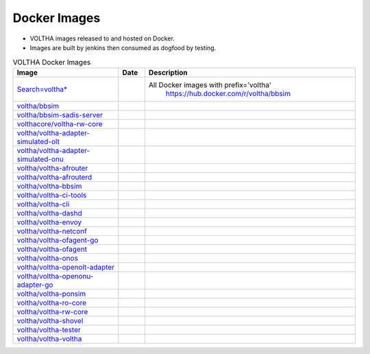 Docker Images
=============

- VOLTHA images released to and hosted on Docker.
- Images are built by jenkins then consumed as dogfood by testing.

.. list-table:: VOLTHA Docker Images
   :widths: 20, 5, 40
   :header-rows: 1

   * - Image
     - Date
     - Description
   * - `Search=voltha* <https://hub.docker.com/search?q=voltha>`_
     -
     - All Docker images with prefix='voltha'
                      https://hub.docker.com/r/voltha/bbsim
   * - `voltha/bbsim <https://hub.docker.com/r/voltha/bbsim>`_
     -
     -
   * - `voltha/bbsim-sadis-server <https://hub.docker.com/r/voltha/bbsim-sadis-server>`_
     -
     -
   * - `volthacore/voltha-rw-core <https://hub.docker.com/r/volthacore/voltha-rw-core>`_
     -
     -
   * - `voltha/voltha-adapter-simulated-olt <https://hub.docker.com/r/voltha/voltha-adapter-simulated-olt>`_
     -
     -
   * - `voltha/voltha-adapter-simulated-onu <https://hub.docker.com/r/voltha/voltha-adapter-simulated-onu>`_
     -
     -
   * - `voltha/voltha-afrouter <https://hub.docker.com/r/voltha/voltha-afrouter>`_
     -
     -
   * - `voltha/voltha-afrouterd <https://hub.docker.com/r/voltha/voltha-afrouterd>`_
     -
     -
   * - `voltha/voltha-bbsim <https://hub.docker.com/r/voltha/voltha-bbsim>`_
     -
     -
   * - `voltha/voltha-ci-tools <https://hub.docker.com/r/voltha/voltha-ci-tools>`_
     -
     -
   * - `voltha/voltha-cli <https://hub.docker.com/r/voltha/voltha-cli>`_
     -
     -
   * - `voltha/voltha-dashd <https://hub.docker.com/r/voltha/voltha-dashd>`_
     -
     -
   * - `voltha/voltha-envoy <https://hub.docker.com/r/voltha/voltha-envoy>`_
     -
     -
   * - `voltha/voltha-netconf <https://hub.docker.com/r/voltha/voltha-netconf>`_
     -
     -
   * - `voltha/voltha-ofagent-go <https://hub.docker.com/r/voltha/voltha-ofagent-go>`_
     -
     -
   * - `voltha/voltha-ofagent <https://hub.docker.com/r/voltha/voltha-ofagent>`_
     -
     -
   * - `voltha/voltha-onos <https://hub.docker.com/r/voltha/voltha-onos>`_
     -
     -
   * - `voltha/voltha-openolt-adapter <https://hub.docker.com/r/voltha/voltha-openolt-adapter>`_
     -
     -
   * - `voltha/voltha-openonu-adapter-go <https://hub.docker.com/r/voltha/voltha-openonu-adapter-go>`_
     -
     -
   * - `voltha/voltha-ponsim <https://hub.docker.com/r/voltha/voltha-ponsim>`_
     -
     -
   * - `voltha/voltha-ro-core <https://hub.docker.com/r/voltha/voltha-ro-core>`_
     -
     -
   * - `voltha/voltha-rw-core <https://hub.docker.com/r/voltha/voltha-rw-core>`_
     -
     -
   * - `voltha/voltha-shovel <https://hub.docker.com/r/voltha/voltha-shovel>`_
     -
     -
   * - `voltha/voltha-tester <https://hub.docker.com/r/voltha/voltha-tester>`_
     -
     -
   * - `voltha/voltha-voltha <https://hub.docker.com/r/voltha/voltha-voltha>`_
     -
     -

